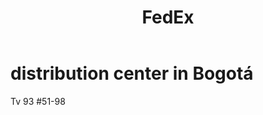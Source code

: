 :PROPERTIES:
:ID:       74e699a3-c628-4237-bdac-abbd0af11196
:END:
#+title: FedEx
* distribution center in Bogotá
  Tv 93 #51-98
